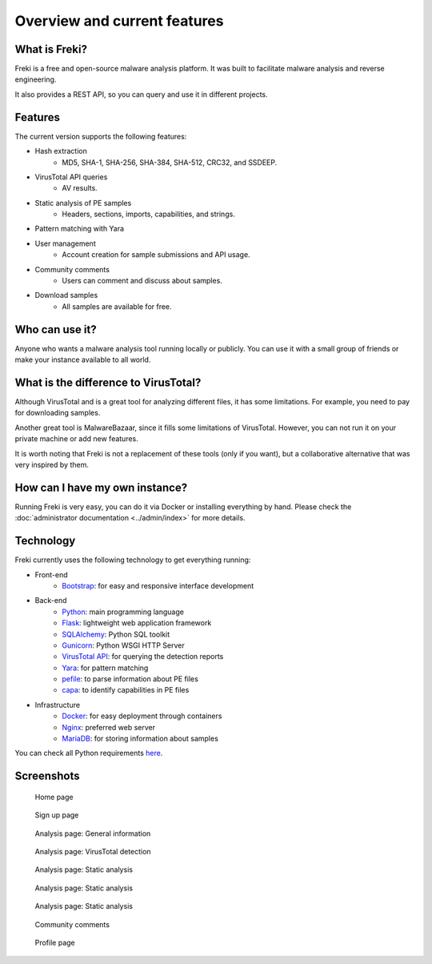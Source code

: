 =============================
Overview and current features
=============================

What is Freki?
**************

Freki is a free and open-source malware analysis platform. It was built to facilitate malware analysis and reverse engineering.

It also provides a REST API, so you can query and use it in different projects.

Features
********

The current version supports the following features:

* Hash extraction
    * MD5, SHA-1, SHA-256, SHA-384, SHA-512, CRC32, and SSDEEP.
* VirusTotal API queries
    * AV results.
* Static analysis of PE samples
    * Headers, sections, imports, capabilities, and strings.
* Pattern matching with Yara
* User management
    * Account creation for sample submissions and API usage.
* Community comments
    * Users can comment and discuss about samples.
* Download samples
    * All samples are available for free.

Who can use it?
***************

Anyone who wants a malware analysis tool running locally or publicly. You can use it with a small group of friends or make your instance available to all world.

What is the difference to VirusTotal?
*************************************

Although VirusTotal and is a great tool for analyzing different files, it has some limitations. For example, you need to pay for downloading samples.

Another great tool is MalwareBazaar, since it fills some limitations of VirusTotal. However, you can not run it on your private machine or add new features.

It is worth noting that Freki is not a replacement of these tools (only if you want), but a collaborative alternative that was very inspired by them.

How can I have my own instance?
*******************************

Running Freki is very easy, you can do it via Docker or installing everything by hand. Please check the :doc:`administrator documentation <../admin/index>` for more details.

Technology
**********

Freki currently uses the following technology to get everything running:

* Front-end
    * `Bootstrap <https://getbootstrap.com/>`_: for easy and responsive interface development
* Back-end
    * `Python <https://www.python.org/>`_: main programming language
    * `Flask <https://flask.palletsprojects.com/en/1.1.x/>`_: lightweight web application framework
    * `SQLAlchemy <https://www.sqlalchemy.org/>`_: Python SQL toolkit
    * `Gunicorn <https://gunicorn.org/>`_: Python WSGI HTTP Server
    * `VirusTotal API <https://developers.virustotal.com/reference>`_: for querying the detection reports
    * `Yara <https://yara.readthedocs.io/en/stable/yarapython.html>`_: for pattern matching
    * `pefile <https://github.com/erocarrera/pefile>`_: to parse information about PE files
    * `capa <https://github.com/fireeye/capa>`_: to identify capabilities in PE files
* Infrastructure
    * `Docker <https://docs.docker.com/>`_: for easy deployment through containers
    * `Nginx <https://nginx.org/en/>`_: preferred web server
    * `MariaDB <https://mariadb.org/>`_: for storing information about samples

You can check all Python requirements `here <https://github.com/crhenr/freki/blob/master/freki/requirements.txt>`_.

Screenshots
***********

.. figure:: ../_static/screenshots/home.png
    :alt: Home page

    Home page

.. figure:: ../_static/screenshots/signup.png
    :alt: Sign up page

    Sign up page

.. figure:: ../_static/screenshots/analysis_1.png
    :alt: Analysis

    Analysis page: General information

.. figure:: ../_static/screenshots/analysis_2.png
    :alt: Analysis

    Analysis page: VirusTotal detection

.. figure:: ../_static/screenshots/analysis_3.png
    :alt: Analysis

    Analysis page: Static analysis

.. figure:: ../_static/screenshots/analysis_4.png
    :alt: Analysis

    Analysis page: Static analysis

.. figure:: ../_static/screenshots/analysis_5.png
    :alt: Analysis

    Analysis page: Static analysis

.. figure:: ../_static/screenshots/analysis_6.png
    :alt: Analysis

    Community comments

.. figure:: ../_static/screenshots/profile.png
    :alt: Profile

    Profile page